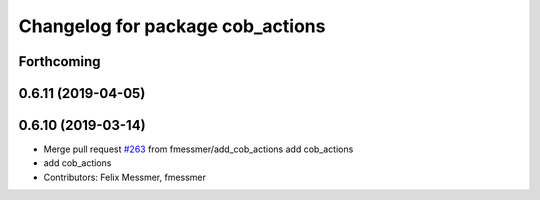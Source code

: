 ^^^^^^^^^^^^^^^^^^^^^^^^^^^^^^^^^
Changelog for package cob_actions
^^^^^^^^^^^^^^^^^^^^^^^^^^^^^^^^^

Forthcoming
-----------

0.6.11 (2019-04-05)
-------------------

0.6.10 (2019-03-14)
-------------------
* Merge pull request `#263 <https://github.com/ipa320/cob_common/issues/263>`_ from fmessmer/add_cob_actions
  add cob_actions
* add cob_actions
* Contributors: Felix Messmer, fmessmer
